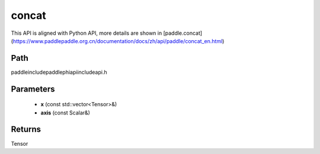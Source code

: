 .. _en_api_paddle_experimental_concat:

concat
-------------------------------

.. cpp:function:: Tensor concat ( const std::vector<Tensor> & x , const Scalar & axis ) ;


This API is aligned with Python API, more details are shown in [paddle.concat](https://www.paddlepaddle.org.cn/documentation/docs/zh/api/paddle/concat_en.html)

Path
:::::::::::::::::::::
paddle\include\paddle\phi\api\include\api.h

Parameters
:::::::::::::::::::::
	- **x** (const std::vector<Tensor>&)
	- **axis** (const Scalar&)

Returns
:::::::::::::::::::::
Tensor
